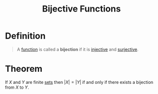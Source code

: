 :PROPERTIES:
:ID:       0a6bf215-ca9b-4e86-be4d-e1de86243ca9
:ROAM_ALIASES: "Bijection"
:END:
#+title: Bijective Functions
#+filetags: functions

* Definition
#+begin_quote
A [[id:87d42439-b03b-48be-84ab-2215b4733dd7][function]] is called a *bijection* if it is [[id:c35cd352-7e53-4c69-bdce-29d0bc1d11aa][injective]] and [[id:15f26b07-6053-4dcc-a782-cd27250ba38d][surjective]].
#+end_quote

[[file:images/bijection.png]]

* Theorem
If \(X\) and \(Y\) are finite [[id:56ae2cf4-a426-46fd-82eb-9acb3c8512ba][sets]] then \(|X| = |Y|\) if and only if there exists a bijection from \(X\) to \(Y\).
